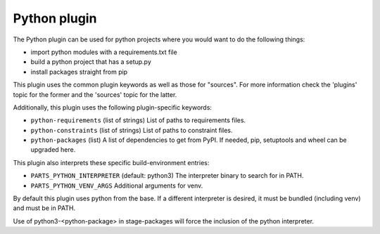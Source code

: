 Python plugin
-------------

The Python plugin can be used for python projects where you would want to do
the following things:

- import python modules with a requirements.txt file
- build a python project that has a setup.py
- install packages straight from pip

This plugin uses the common plugin keywords as well as those for "sources".
For more information check the 'plugins' topic for the former and the
'sources' topic for the latter.

Additionally, this plugin uses the following plugin-specific keywords:

- ``python-requirements``
  (list of strings)
  List of paths to requirements files.

- ``python-constraints``
  (list of strings)
  List of paths to constraint files.

- ``python-packages``
  (list)
  A list of dependencies to get from PyPI. If needed, pip,
  setuptools and wheel can be upgraded here.

This plugin also interprets these specific build-environment entries:

- ``PARTS_PYTHON_INTERPRETER``
  (default: python3)
  The interpreter binary to search for in PATH.

- ``PARTS_PYTHON_VENV_ARGS``
  Additional arguments for venv.

By default this plugin uses python from the base. If a different
interpreter is desired, it must be bundled (including venv) and must
be in PATH.

Use of python3-<python-package> in stage-packages will force the
inclusion of the python interpreter.
